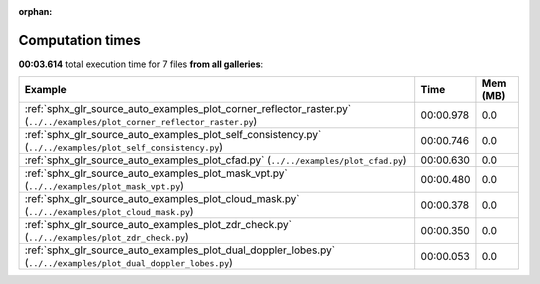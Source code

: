 
:orphan:

.. _sphx_glr_sg_execution_times:


Computation times
=================
**00:03.614** total execution time for 7 files **from all galleries**:

.. container::

  .. raw:: html

    <style scoped>
    <link href="https://cdnjs.cloudflare.com/ajax/libs/twitter-bootstrap/5.3.0/css/bootstrap.min.css" rel="stylesheet" />
    <link href="https://cdn.datatables.net/1.13.6/css/dataTables.bootstrap5.min.css" rel="stylesheet" />
    </style>
    <script src="https://code.jquery.com/jquery-3.7.0.js"></script>
    <script src="https://cdn.datatables.net/1.13.6/js/jquery.dataTables.min.js"></script>
    <script src="https://cdn.datatables.net/1.13.6/js/dataTables.bootstrap5.min.js"></script>
    <script type="text/javascript" class="init">
    $(document).ready( function () {
        $('table.sg-datatable').DataTable({order: [[1, 'desc']]});
    } );
    </script>

  .. list-table::
   :header-rows: 1
   :class: table table-striped sg-datatable

   * - Example
     - Time
     - Mem (MB)
   * - :ref:`sphx_glr_source_auto_examples_plot_corner_reflector_raster.py` (``../../examples/plot_corner_reflector_raster.py``)
     - 00:00.978
     - 0.0
   * - :ref:`sphx_glr_source_auto_examples_plot_self_consistency.py` (``../../examples/plot_self_consistency.py``)
     - 00:00.746
     - 0.0
   * - :ref:`sphx_glr_source_auto_examples_plot_cfad.py` (``../../examples/plot_cfad.py``)
     - 00:00.630
     - 0.0
   * - :ref:`sphx_glr_source_auto_examples_plot_mask_vpt.py` (``../../examples/plot_mask_vpt.py``)
     - 00:00.480
     - 0.0
   * - :ref:`sphx_glr_source_auto_examples_plot_cloud_mask.py` (``../../examples/plot_cloud_mask.py``)
     - 00:00.378
     - 0.0
   * - :ref:`sphx_glr_source_auto_examples_plot_zdr_check.py` (``../../examples/plot_zdr_check.py``)
     - 00:00.350
     - 0.0
   * - :ref:`sphx_glr_source_auto_examples_plot_dual_doppler_lobes.py` (``../../examples/plot_dual_doppler_lobes.py``)
     - 00:00.053
     - 0.0
